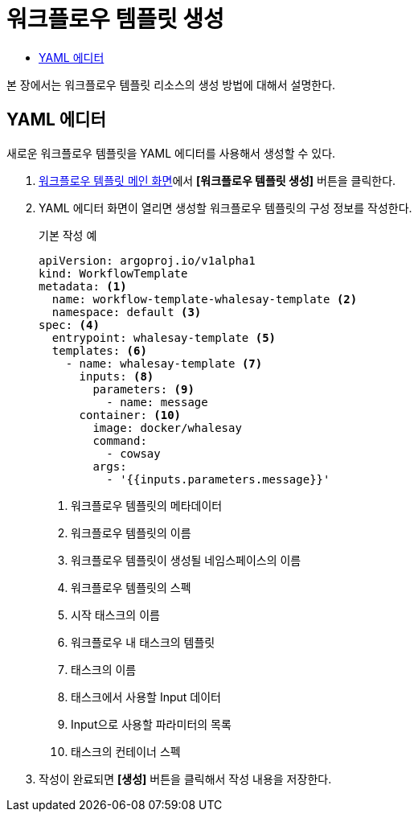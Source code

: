 = 워크플로우 템플릿 생성
:toc:
:toc-title:

본 장에서는 워크플로우 템플릿 리소스의 생성 방법에 대해서 설명한다.

== YAML 에디터

새로운 워크플로우 템플릿을 YAML 에디터를 사용해서 생성할 수 있다.

. <<../console_menu_sub/ai-dev#img-work-temp-main,워크플로우 템플릿 메인 화면>>에서 *[워크플로우 템플릿 생성]* 버튼을 클릭한다.
. YAML 에디터 화면이 열리면 생성할 워크플로우 템플릿의 구성 정보를 작성한다.
+
.기본 작성 예
[source,yaml]
----
apiVersion: argoproj.io/v1alpha1
kind: WorkflowTemplate
metadata: <1>
  name: workflow-template-whalesay-template <2>
  namespace: default <3>
spec: <4>
  entrypoint: whalesay-template <5>
  templates: <6>
    - name: whalesay-template <7>
      inputs: <8>
        parameters: <9>
          - name: message
      container: <10>
        image: docker/whalesay
        command:
          - cowsay
        args:
          - '{{inputs.parameters.message}}'
----
+
<1> 워크플로우 템플릿의 메타데이터
<2> 워크플로우 템플릿의 이름
<3> 워크플로우 템플릿이 생성될 네임스페이스의 이름
<4> 워크플로우 템플릿의 스펙
<5> 시작 태스크의 이름
<6> 워크플로우 내 태스크의 템플릿
<7> 태스크의 이름
<8> 태스크에서 사용할 Input 데이터
<9> Input으로 사용할 파라미터의 목록
<10> 태스크의 컨테이너 스펙
. 작성이 완료되면 *[생성]* 버튼을 클릭해서 작성 내용을 저장한다.